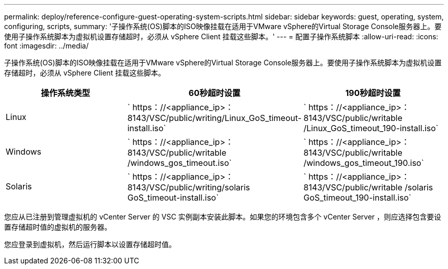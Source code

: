---
permalink: deploy/reference-configure-guest-operating-system-scripts.html 
sidebar: sidebar 
keywords: guest, operating, system, configuring, scripts, 
summary: '子操作系统(OS)脚本的ISO映像挂载在适用于VMware vSphere的Virtual Storage Console服务器上。要使用子操作系统脚本为虚拟机设置存储超时，必须从 vSphere Client 挂载这些脚本。' 
---
= 配置子操作系统脚本
:allow-uri-read: 
:icons: font
:imagesdir: ../media/


[role="lead"]
子操作系统(OS)脚本的ISO映像挂载在适用于VMware vSphere的Virtual Storage Console服务器上。要使用子操作系统脚本为虚拟机设置存储超时，必须从 vSphere Client 挂载这些脚本。

[cols="1a,1a,1a"]
|===
| 操作系统类型 | 60秒超时设置 | 190秒超时设置 


 a| 
Linux
 a| 
` https：//<appliance_ip>：8143/VSC/public/writing/Linux_GoS_timeout-install.iso`
 a| 
` https：//<appliance_ip>：8143/VSC/public/writable /Linux_GoS_timeout_190-install.iso`



 a| 
Windows
 a| 
` https：//<appliance_ip>：8143/VSC/public/writable /windows_gos_timeout.iso`
 a| 
` https：//<appliance_ip>：8143/VSC/public/writable /windows_gos_timeout_190.iso`



 a| 
Solaris
 a| 
` https：//<appliance_ip>：8143/VSC/public/writing/solaris GoS_timeout-install.iso`
 a| 
` https：//<appliance_ip>：8143/VSC/public/writable /solaris GoS_timeout_190-install.iso`

|===
您应从已注册到管理虚拟机的 vCenter Server 的 VSC 实例副本安装此脚本。如果您的环境包含多个 vCenter Server ，则应选择包含要设置存储超时值的虚拟机的服务器。

您应登录到虚拟机，然后运行脚本以设置存储超时值。
